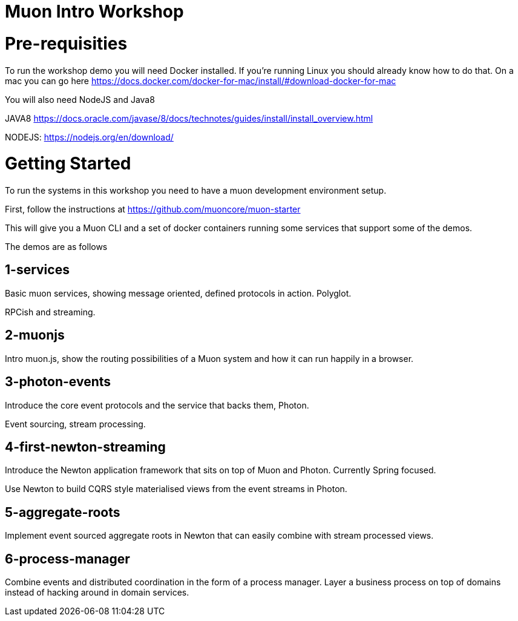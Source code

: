 # Muon Intro Workshop


# Pre-requisities

To run the workshop demo you will need Docker installed. If you're running Linux you should already know how to do that. On a mac you can go here https://docs.docker.com/docker-for-mac/install/#download-docker-for-mac

You will also need NodeJS and Java8

JAVA8 https://docs.oracle.com/javase/8/docs/technotes/guides/install/install_overview.html

NODEJS: https://nodejs.org/en/download/


# Getting Started

To run the systems in this workshop you need to have a muon development environment setup.

First, follow the instructions at https://github.com/muoncore/muon-starter

This will give you a Muon CLI and a set of docker containers running some services that support some of the demos.

The demos are as follows

## 1-services

Basic muon services, showing message oriented, defined protocols in action. Polyglot.

RPCish and streaming.

## 2-muonjs

Intro muon.js, show the routing possibilities of a Muon system and how it can run happily in a browser.

## 3-photon-events

Introduce the core event protocols and the service that backs them, Photon.

Event sourcing, stream processing.

## 4-first-newton-streaming

Introduce the Newton application framework that sits on top of Muon and Photon. Currently Spring focused.

Use Newton to build CQRS style materialised views from the event streams in Photon.

## 5-aggregate-roots

Implement event sourced aggregate roots in Newton that can easily combine with stream processed views.

## 6-process-manager

Combine events and distributed coordination in the form of a process manager. Layer a business process on top of
domains instead of hacking around in domain services.


